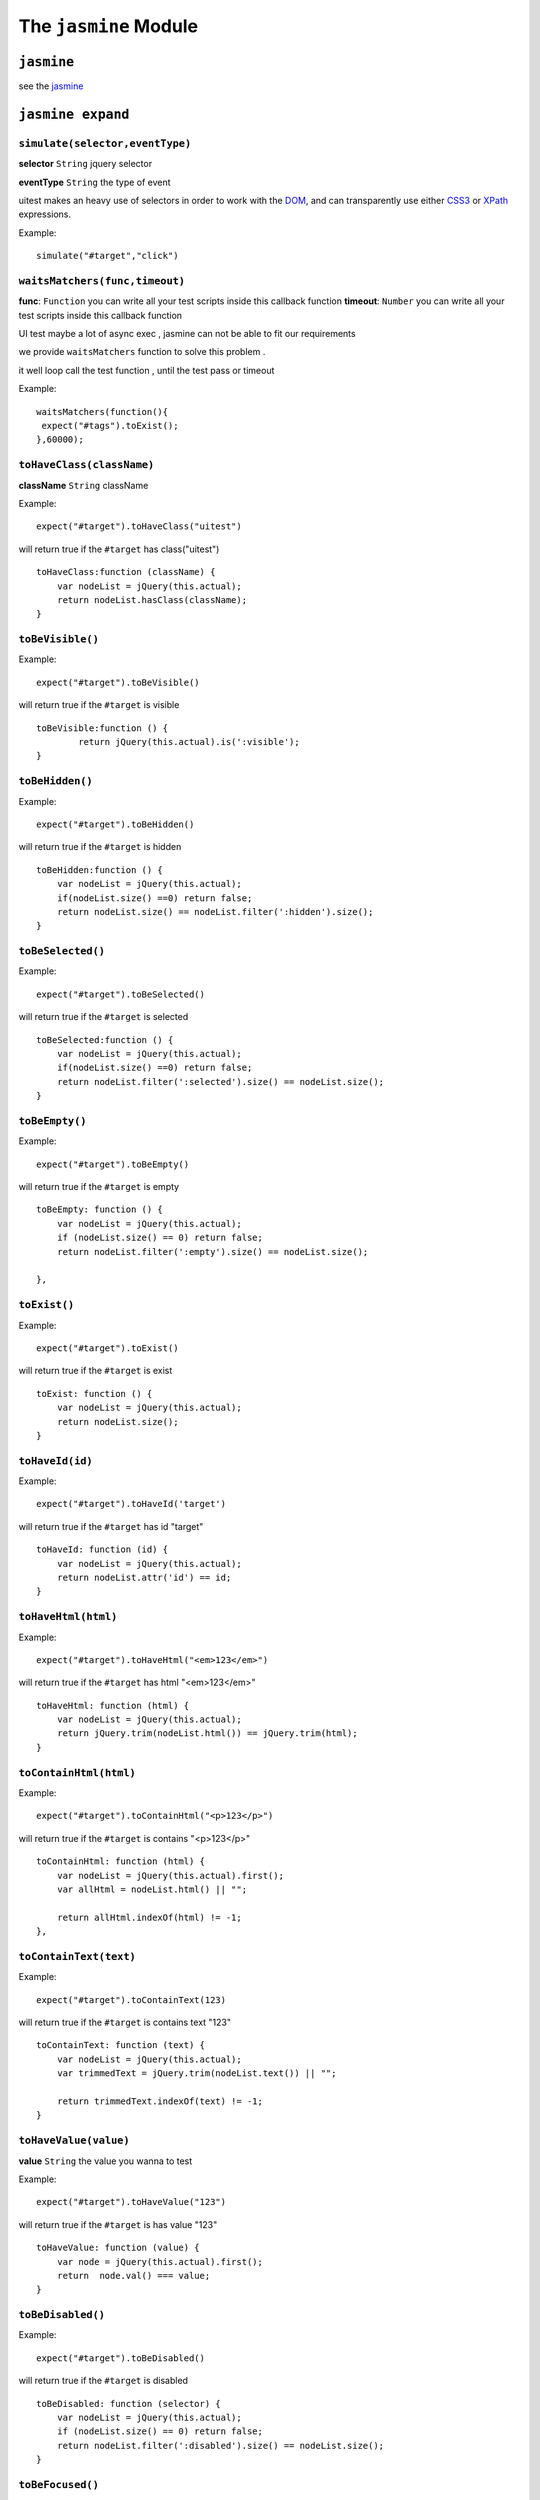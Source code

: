 .. _jasmine_module:

======================
The ``jasmine`` Module
======================

``jasmine``
-----------

see the `jasmine <http://pivotal.github.io/jasmine/>`_

``jasmine expand``
------------------

``simulate(selector,eventType)``
~~~~~~~~~~~~~~~~~~~~~~~~~~~~~~~~

**selector** ``String`` jquery selector

**eventType** ``String`` the type of event

uitest makes an heavy use of selectors in order to work with the `DOM <http://www.w3.org/TR/dom/>`_, and can transparently use either `CSS3 <http://www.w3.org/TR/selectors/>`_ or `XPath <http://www.w3.org/TR/xpath/>`_ expressions.

Example:
::

    simulate("#target","click")

``waitsMatchers(func,timeout)``
~~~~~~~~~~~~~~~~~~~~~~~~~~~~~~~

**func**: ``Function`` you can write all your test scripts inside this callback function
**timeout**: ``Number`` you can write all your test scripts inside this callback function

UI test maybe a lot of async exec , jasmine can not be able to fit our requirements

we provide ``waitsMatchers`` function to solve this problem .

it well loop call the test function , until the test pass or timeout

Example:
::

    waitsMatchers(function(){
     expect("#tags").toExist();
    },60000);


``toHaveClass(className)``
~~~~~~~~~~~~~~~~~~~~~~~~~~

**className** ``String`` className

Example:

::

    expect("#target").toHaveClass("uitest")

will return true if the ``#target`` has class("uitest")

::

    toHaveClass:function (className) {
        var nodeList = jQuery(this.actual);
        return nodeList.hasClass(className);
    }

``toBeVisible()``
~~~~~~~~~~~~~~~~~
Example:
::

    expect("#target").toBeVisible()

will return true if the ``#target`` is visible

::

    toBeVisible:function () {
            return jQuery(this.actual).is(':visible');
    }

``toBeHidden()``
~~~~~~~~~~~~~~~~
Example:
::

    expect("#target").toBeHidden()

will return true if the ``#target`` is hidden

::

    toBeHidden:function () {
        var nodeList = jQuery(this.actual);
        if(nodeList.size() ==0) return false;
        return nodeList.size() == nodeList.filter(':hidden').size();
    }



``toBeSelected()``
~~~~~~~~~~~~~~~~~~
Example:
::

    expect("#target").toBeSelected()

will return true if the ``#target`` is selected

::

    toBeSelected:function () {
        var nodeList = jQuery(this.actual);
        if(nodeList.size() ==0) return false;
        return nodeList.filter(':selected').size() == nodeList.size();
    }


``toBeEmpty()``
~~~~~~~~~~~~~~~
Example:
::

    expect("#target").toBeEmpty()

will return true if the ``#target`` is empty

::

    toBeEmpty: function () {
        var nodeList = jQuery(this.actual);
        if (nodeList.size() == 0) return false;
        return nodeList.filter(':empty').size() == nodeList.size();

    },

``toExist()``
~~~~~~~~~~~~~~~
Example:
::

    expect("#target").toExist()

will return true if the ``#target`` is exist

::

    toExist: function () {
        var nodeList = jQuery(this.actual);
        return nodeList.size();
    }

``toHaveId(id)``
~~~~~~~~~~~~~~~~
Example:
::

    expect("#target").toHaveId('target')

will return true if the ``#target`` has id "target"

::

    toHaveId: function (id) {
        var nodeList = jQuery(this.actual);
        return nodeList.attr('id') == id;
    }


``toHaveHtml(html)``
~~~~~~~~~~~~~~~~~~~~
Example:
::

    expect("#target").toHaveHtml("<em>123</em>")

will return true if the ``#target`` has html "<em>123</em>"

::

    toHaveHtml: function (html) {
        var nodeList = jQuery(this.actual);
        return jQuery.trim(nodeList.html()) == jQuery.trim(html);
    }

``toContainHtml(html)``
~~~~~~~~~~~~~~~~~~~~~~~
Example:
::

    expect("#target").toContainHtml("<p>123</p>")

will return true if the ``#target`` is contains "<p>123</p>"

::

    toContainHtml: function (html) {
        var nodeList = jQuery(this.actual).first();
        var allHtml = nodeList.html() || "";

        return allHtml.indexOf(html) != -1;
    },

``toContainText(text)``
~~~~~~~~~~~~~~~~~~~~~~~
Example:
::

    expect("#target").toContainText(123)

will return true if the ``#target`` is contains  text "123"

::

    toContainText: function (text) {
        var nodeList = jQuery(this.actual);
        var trimmedText = jQuery.trim(nodeList.text()) || "";

        return trimmedText.indexOf(text) != -1;
    }


``toHaveValue(value)``
~~~~~~~~~~~~~~~~~~~~~~
**value** ``String`` the value you wanna to test

Example:
::

    expect("#target").toHaveValue("123")

will return true if the ``#target`` is has value "123"

::

    toHaveValue: function (value) {
        var node = jQuery(this.actual).first();
        return  node.val() === value;
    }

``toBeDisabled()``
~~~~~~~~~~~~~~~~~~
Example:
::

    expect("#target").toBeDisabled()

will return true if the ``#target`` is disabled

::

    toBeDisabled: function (selector) {
        var nodeList = jQuery(this.actual);
        if (nodeList.size() == 0) return false;
        return nodeList.filter(':disabled').size() == nodeList.size();
    }

``toBeFocused()``
~~~~~~~~~~~~~~~~~
Example:
::

    expect("#target").toBeFocused()

will return true if the ``#target`` is being focused

::

    toBeFocused: function () {
        var nodeList = jQuery(this.actual);
        if (nodeList.size() == 0) return false;

        return nodeList.filter(':focus').size() == nodeList.size();
    }

``toHaveCSS``
~~~~~~~~~~~~~~~~~
Example:
::

    expect("#target").toHaveCSS("color","#fff")

will return true if the ``#target`` has css "color:#fff"

::

    toHaveCSS: function (styleProp, expectValue) {
        if (styleProp.match(/color/i)) {
            var tempNode = $('<div></div>');
            $('body').append(tempNode);
            $(tempNode).css(styleProp, expectValue);
            expectValue = $(tempNode).css(styleProp);
            tempNode.remove();
        }
        return jQuery(this.actual).first().css(styleProp) === expectValue;
    }

``atPosition(x, y, off, relativeEl)``
~~~~~~~~~~~~~~~~~~~~~~~~~~~~~~~~~~~~~
**x** ``String`` left value

**y** ``String`` top value

**off** ``String``
.. index:: position

Example:
::

    expect("#target").atPosition(0,0)

will return true if the ``#target`` is at position 0,0

::

    atPosition: function (x, y, off, relativeEl) {
        var tempOff = 0.1;
        var absX = Math.abs(x);
        var absY = Math.abs(y);
        var referPosition = {top: 0, left: 0};
        if (arguments[2] && typeof arguments[2] == 'number') {
            tempOff = arguments[2];
        }

        if (arguments[3] && typeof arguments[3] == 'string') {
            var referEl = jQuery(arguments[3]);
            if (referEl) {
                referPosition = referEl.offset();
            }


        }
        var nodeList = jQuery(this.actual);
        var actualPosition = nodeList.offset();
        var heightGap = nodeList.outerHeight() * tempOff;
        var widthGap = nodeList.outerWidth() * tempOff;
        return (Math.abs(Math.abs(actualPosition.top - referPosition.top) - absY) < heightGap) && ( Math.abs(Math.abs(actualPosition.left - referPosition.left) - absX) < widthGap);
    }



``toHaveComputedStyle(styleProp, expectValue)``
~~~~~~~~~~~~~~~~~~~~~~~~~~~~~~~~~~~~~~~~~~~~~~~
.. index:: computed style

Example:
::

    expect("#target").toHaveComputedStyle('color','#fff')

will return true if the ``#target`` has computed style

::

    toHaveComputedStyle: function (styleProp, expectValue) {

        if (styleProp.match(/color/i)) {
            var tempNode = $('<div></div>');
            $('body').append(tempNode);
            $(tempNode).css(styleProp, expectValue);
            expectValue = $(tempNode).css(styleProp);
            tempNode.remove();
        }
        return jQuery(this.actual).first().css(styleProp) === expectValue;
    },

``toHaveChildren(selector, num)``
~~~~~~~~~~~~~~~~~~~~~~~~~~~~~~~~~~~~~
.. index:: children

Example:
::

    expect("#target").toHaveChildren('#targetChild', 1)

will return true if the ``#target`` has 1 child which id is 'targetChild'

::

    toHaveChildren: function (selector, num) {
        return jQuery(this.actual).children(selector).length == num;
    },

``toHaveAttr(attributeName, expectedAttributeValue)``
~~~~~~~~~~~~~~~~~~~~~~~~~~~~~~~~~~~~~~~~~~~~~~~~~~~~~
.. index:: attr attribute

Example:
::

    expect("#target").toHaveAttr('class', 'target')

will return true if the ``#target`` has "class" that equal "target"

::

    toHaveAttr: function (attributeName, expectedAttributeValue) {
        var nodeList = jQuery(this.actual);
        if (nodeList.length == 0)return false;
        var result = true;
        jQuery.each(nodeList, function (index, item) {
            if (jQuery(item).attr(attributeName) != expectedAttributeValue) {
                result = false;
                return false;
            }
        })
        return result;
    }

``toHaveAttr(attributeName, expectedAttributeValue)``
~~~~~~~~~~~~~~~~~~~~~~~~~~~~~~~~~~~~~~~~~~~~~~~~~~~~~~
.. index:: attr attribute

Example:
::

    expect("#target").toHaveAttr('class', 'target')

will return true if the ``#target`` has "class" that equal "target"

::

    toHaveAttr: function (attributeName, expectedAttributeValue) {
        var nodeList = jQuery(this.actual);
        if (nodeList.length == 0)return false;
        var result = true;
        jQuery.each(nodeList, function (index, item) {
            if (jQuery(item).attr(attributeName) != expectedAttributeValue) {
                result = false;
                return false;
            }
        })
        return result;
    }

